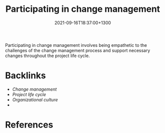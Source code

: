 #+title: Participating in change management
#+date: 2021-09-16T18:37:00+1300
#+lastmod: 2021-09-16T18:37:00+1300
#+categories[]: Zettels
#+tags[]: Coursera Project_management Change_managment

Participating in change management involves being empathetic to the challenges of the change management process and support necessary changes throughout the project life cycle.



* Backlinks
:PROPERTIES:
:ID:       9813339a-4db6-4443-ad5d-886d8929ad98
:END:
- [[{{< ref "202109161818-change-management" >}}][Change management]]
- [[{{< ref "202109121327-project-life-cycle" >}}][Project life cycle]]
- [[{{< ref "202109161652-organizational-culture" >}}][Organizational culture]]
- 
  

* References
:PROPERTIES:
:ID:       37647abb-0e8f-44b9-be0c-cf531753974f
:END:


#+CATEGORY: Notes
#+STARTUP: showall
